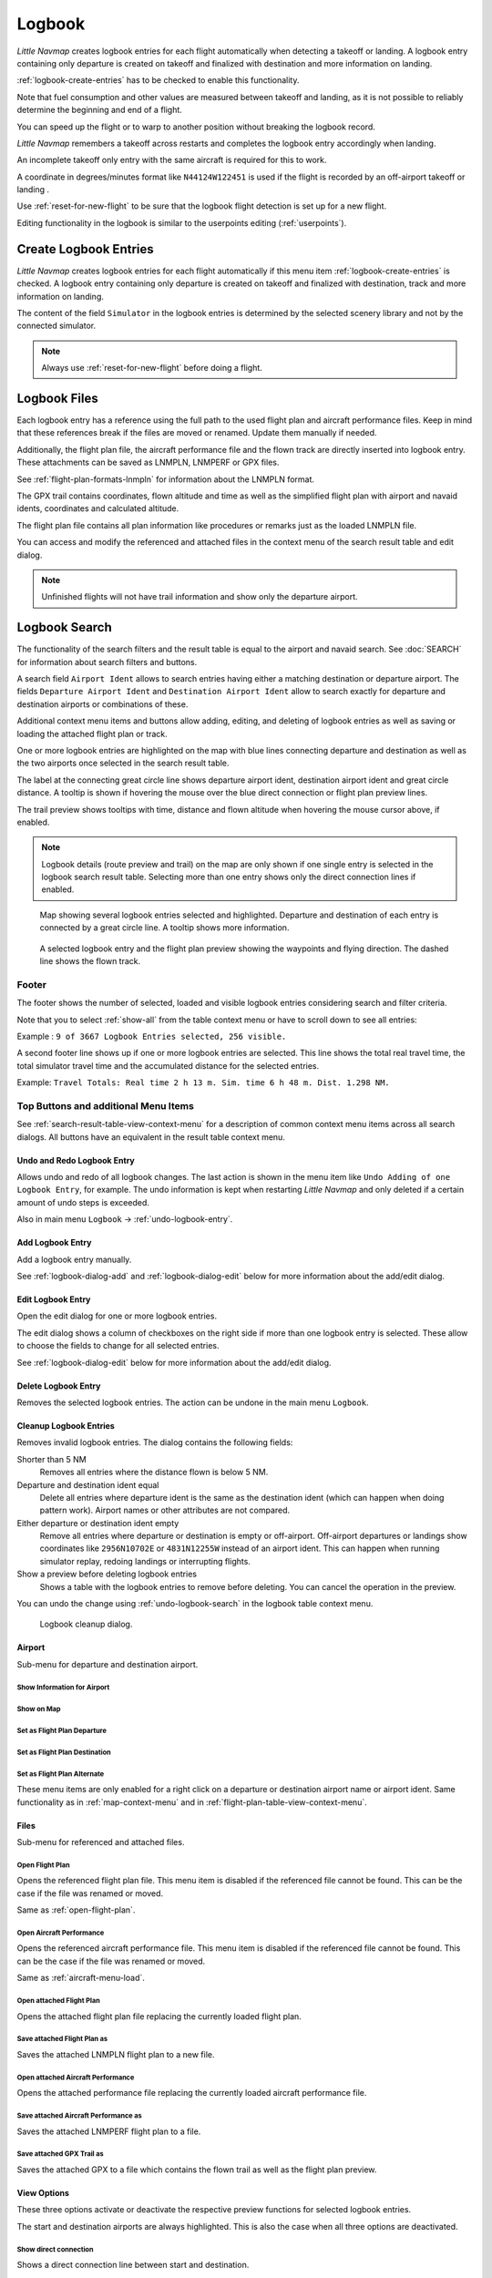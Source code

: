 Logbook
-------

*Little Navmap* creates logbook entries for each flight automatically
when detecting a takeoff or landing. A logbook entry containing only
departure is created on takeoff and finalized with destination and more
information on landing.

:ref:`logbook-create-entries` has to be checked to enable this functionality.

Note that fuel consumption and other values are measured between takeoff and landing, as it is not possible to reliably determine the beginning and end of a flight.

You can speed up the flight or to warp to another position without breaking the logbook record.

*Little Navmap* remembers a takeoff across restarts and completes the logbook entry accordingly
when landing.

An incomplete takeoff only entry with the same aircraft is required for this to work.

A coordinate in degrees/minutes format like ``N44124W122451`` is used if the flight is recorded by an off-airport takeoff or landing .

Use :ref:`reset-for-new-flight` to be sure that the logbook flight detection is set up for a new flight.

Editing functionality in the logbook is similar to the userpoints editing (:ref:`userpoints`).

.. _logbook-create:

Create Logbook Entries
~~~~~~~~~~~~~~~~~~~~~~~~~~~~~~~~~~~~~

*Little Navmap* creates logbook entries for each flight automatically if
this menu item :ref:`logbook-create-entries` is checked. A logbook entry containing only departure is
created on takeoff and finalized with destination, track and more information on landing.

The content of the field ``Simulator`` in the logbook entries is determined by the
selected scenery library and not by the connected simulator.

.. note::

  Always use :ref:`reset-for-new-flight` before doing a flight.

.. _logbook-files:

Logbook Files
~~~~~~~~~~~~~~~~~~~~~~~~~~~~~~~~~~~~~

Each logbook entry has a reference using the full path to the used flight plan and aircraft
performance files. Keep in mind that these references break if the files are moved or renamed. Update them manually if needed.

Additionally, the flight plan file, the aircraft performance file and the flown track are directly inserted into
logbook entry. These attachments can be saved as LNMPLN, LNMPERF or GPX files.

See :ref:`flight-plan-formats-lnmpln` for information about the LNMPLN format.

The GPX trail contains coordinates, flown altitude and time as well as the simplified flight plan with airport and navaid idents, coordinates and calculated altitude.

The flight plan file contains all plan information like procedures or remarks just as the loaded LNMPLN file.

You can access and modify the referenced and attached files in the context menu of the search result table and edit dialog.

.. note::

  Unfinished flights will not have trail information and show only the departure airport.

.. _logbook-search:

Logbook Search
~~~~~~~~~~~~~~~~~~~~~~~~~~~~~~~~~~~~~

The functionality of the search filters and the result table is equal to
the airport and navaid search. See :doc:`SEARCH` for information about search filters and buttons.

A search field ``Airport Ident`` allows to search entries having either a matching destination or
departure airport. The fields ``Departure Airport Ident`` and ``Destination Airport Ident`` allow to search exactly for departure and destination airports or combinations of these.

Additional context menu items and buttons allow adding, editing, and
deleting of logbook entries as well as saving or loading the attached flight plan or track.

One or more logbook entries are highlighted on the map with blue lines
connecting departure and destination as well as the two airports once
selected in the search result table.

The label at the connecting great circle line shows departure airport
ident, destination airport ident and great circle distance. A tooltip is
shown if hovering the mouse over the blue direct connection or flight plan preview lines.

The trail preview shows tooltips with time, distance and flown altitude when hovering the mouse cursor above, if enabled.

.. note::

  Logbook details (route preview and trail) on the map are only shown if one single entry is selected
  in the logbook search result table. Selecting more than one entry shows only the direct connection lines
  if enabled.

.. figure:: ../images/logbook.jpg

  Map showing several logbook entries selected and
  highlighted. Departure and destination of each entry is connected by a
  great circle line. A tooltip shows more information.

.. figure:: ../images/logbook_preview.jpg

  A selected logbook entry and the flight plan preview showing the waypoints and flying direction.
  The dashed line shows the flown track.

.. _logbook-footer:

Footer
^^^^^^^^^^^^^^^^^^^^^^^^^^^^^^^^^^^^^^^^^^^^^

The footer shows the number of selected, loaded and visible logbook entries considering search and filter criteria.

Note that you to select :ref:`show-all` from the table context menu or have to scroll down to see all entries:

Example : ``9 of 3667 Logbook Entries selected, 256 visible.``

A second footer line shows up if one or more logbook entries are selected.
This line shows the total real travel time, the total simulator travel time and the accumulated distance for the selected entries.

Example: ``Travel Totals: Real time 2 h 13 m. Sim. time 6 h 48 m. Dist. 1.298 NM.``

.. _logbook-top-buttons:

Top Buttons and additional Menu Items
^^^^^^^^^^^^^^^^^^^^^^^^^^^^^^^^^^^^^^^^^^^^^

See :ref:`search-result-table-view-context-menu` for a
description of common context menu items across all search dialogs. All
buttons have an equivalent in the result table context menu.

.. _undo-logbook-search:

|Undo| |Redo| Undo and Redo Logbook Entry
''''''''''''''''''''''''''''''''''''''''''''''''''''''''''''''''''''''''''''''''

Allows undo and redo of all logbook changes. The last action is shown in the menu item like
``Undo Adding of one Logbook Entry``, for example.
The undo information is kept when restarting *Little Navmap* and only deleted if a certain amount of
undo steps is exceeded.

Also in main menu ``Logbook`` -> :ref:`undo-logbook-entry`.

.. _logbook-add:

|Add Logbook Entry| Add Logbook Entry
'''''''''''''''''''''''''''''''''''''''''''''''''''''''''''''''''''''''

Add a logbook entry manually.

See :ref:`logbook-dialog-add` and :ref:`logbook-dialog-edit`
below for more information about the add/edit dialog.

.. _logbook-edit:

|Edit Logbook Entry| Edit Logbook Entry
'''''''''''''''''''''''''''''''''''''''''''''''''''''''''''''''''''''''

Open the edit dialog for one or more logbook entries.

The edit dialog shows a column of checkboxes on the right side if more
than one logbook entry is selected. These allow to choose the fields to
change for all selected entries.

See :ref:`logbook-dialog-edit` below for more information about the
add/edit dialog.

.. _logbook-delete:

|Delete Logbook Entry| Delete Logbook Entry
'''''''''''''''''''''''''''''''''''''''''''''''''''''''''''''''''''''''

Removes the selected logbook entries. The action can be undone in the main menu ``Logbook``.

.. _logbook-cleanup:

Cleanup Logbook Entries
'''''''''''''''''''''''''''''''''''''''''''''''''''''''''''''''''''''''

Removes invalid logbook entries. The dialog contains the following fields:


Shorter than 5 NM
  Removes all entries where the distance flown is below 5 NM.

Departure and destination ident equal
  Delete all entries where departure ident is the same as the destination ident (which can happen when doing pattern work).
  Airport names or other attributes are not compared.

Either departure or destination ident empty
  Remove all entries where departure or destination is empty or
  off-airport. Off-airport departures or landings show coordinates like ``2956N10702E`` or ``4831N12255W`` instead of an airport ident.
  This can happen when running simulator replay, redoing landings or interrupting flights.

Show a preview before deleting logbook entries
  Shows a table with the logbook entries to remove before deleting. You can cancel the operation in the preview.

You can undo the change using :ref:`undo-logbook-search` in the logbook table context menu.

.. figure:: ../images/logbook_cleanup.jpg

  Logbook cleanup dialog.

Airport
'''''''''''''''''''''''''''''''''''''''''''''''''''''''''''''''''''''''

Sub-menu for departure and destination airport.

|Show Information| Show Information for Airport
"""""""""""""""""""""""""""""""""""""""""""""""""""""""""""""

|Show on Map| Show on Map
"""""""""""""""""""""""""""""""""""""""""""""""""""""""""""""

|Set as Flight Plan Departure| Set as Flight Plan Departure
"""""""""""""""""""""""""""""""""""""""""""""""""""""""""""""

|Set as Flight Plan Destination| Set as Flight Plan Destination
""""""""""""""""""""""""""""""""""""""""""""""""""""""""""""""""""""""

|Set as Flight Plan Alternate| Set as Flight Plan Alternate
"""""""""""""""""""""""""""""""""""""""""""""""""""""""""""""

These menu items are only enabled for a right click on a departure or destination airport name or airport ident.
Same functionality as in :ref:`map-context-menu` and in :ref:`flight-plan-table-view-context-menu`.


Files
'''''''''''''''''''''''''''''''''''''''''''''''''''''''''''''''''''''''

Sub-menu for referenced and attached files.

|Open Flight Plan| Open Flight Plan
"""""""""""""""""""""""""""""""""""""""""""""

Opens the referenced flight plan file.
This menu item is disabled if the referenced file cannot be found.
This can be the case if the file was renamed or moved.

Same as :ref:`open-flight-plan`.

|Open Aircraft Performance| Open Aircraft Performance
""""""""""""""""""""""""""""""""""""""""""""""""""""""""""""

Opens the referenced aircraft performance file.
This menu item is disabled if the referenced file cannot be found.
This can be the case if the file was renamed or moved.

Same as :ref:`aircraft-menu-load`.

Open attached Flight Plan
"""""""""""""""""""""""""""""""""

Opens the attached flight plan file replacing the currently loaded flight plan.

Save attached Flight Plan as
"""""""""""""""""""""""""""""""""

Saves the attached LNMPLN flight plan to a new file.

Open attached Aircraft Performance
""""""""""""""""""""""""""""""""""""

Opens the attached performance file replacing the currently loaded aircraft performance file.

Save attached Aircraft Performance as
""""""""""""""""""""""""""""""""""""""""""""

Saves the attached LNMPERF flight plan to a file.

.. _logbook-menu-save-gpx:

Save attached GPX Trail as
""""""""""""""""""""""""""""""""""""""""""""

Saves the attached GPX to a file which contains the flown trail as well as the flight plan preview.

View Options
'''''''''''''''''''''''''''''''''''''''''''''''''''''''''''''''''''''''

These three options activate or deactivate the respective preview functions for selected logbook entries.

The start and destination airports are always highlighted. This is also the case when all three options are deactivated.

Show direct connection
"""""""""""""""""""""""""""""""""

Shows a direct connection line between start and destination.

Displayed for one or more selected logbook entries.

Show flight plan preview
"""""""""""""""""""""""""""""""""

Shows a simplified preview of the flight plan used.

This is only shown when a single logbook entry is selected.

Show aircraft trail
"""""""""""""""""""""""""""""""""

Shows the flight path.

This is only shown if a single logbook entry is selected.



.. _logbook-dialog-add:

Add Logbook Entry
~~~~~~~~~~~~~~~~~~~~~~~~

This dialog window is used to create a new log entry manually. The dialog layout and
functionality is the same as for editing logbook entries. The button
``Reset`` clears all fields.

.. _logbook-dialog-edit:

Edit Logbook Entry
~~~~~~~~~~~~~~~~~~~~~~~~~

The dialogs for editing and adding are equal and contain three tabs.

Most fields have a tooltip explaining the meaning, are optional and can
be freely edited.

The button ``Reset`` undoes all manual changes and reverts all fields
back to the original state.

Tab Logbook Entry
^^^^^^^^^^^^^^^^^^

Additional notes about some fields on this page:

- ``Departure`` and ``Destination``: These are automatically resolved to an airport. Coordinates (not shown and not editable) are assigned
  to the departure or destination airport if found. The dialog will show the airport name and elevation if the airport ident can be
  resolved. Otherwise an error message is shown.
- ``Date and Time in Simulator UTC``: Time set in the simulator on takeoff or touchdown. Always UTC.
- ``Real local Time``: Real world time on takeoff or touchdown. Stored in your local time.
- ``Route Description``: :doc:`ROUTEDESCR` extracted from the flight plan.
- ``Flight plan file`` and ``Aircraft performance file``: Used flight plan and performance files. These are only references which will turn
  invalid if the files are moved or renamed. Update manually if needed.

Tab Fuel and Weight
^^^^^^^^^^^^^^^^^^^^

Block fuel and trip fuel are extracted from :ref:`fuel-report`.

Used fuel is the fuel consumption between takeoff and touchdown.

Tab Remarks
^^^^^^^^^^^^^^^^^^^^^^^^^^^^

Free text input field which is also shown in the tooltip and the information window on tab ``Logbook``.

See :doc:`REMARKS` for more information about using web links in this field.

Edit a single Logbook Entry
^^^^^^^^^^^^^^^^^^^^^^^^^^^^

.. figure:: ../images/logbook_edit.jpg
  :scale: 50%

  Editing a logbook entry. *Click image to enlarge.*

Edit multiple Logbook Entries
^^^^^^^^^^^^^^^^^^^^^^^^^^^^^^^

If more than one logbook entry was selected for editing, the edit dialog
shows a column of checkboxes on the right side of available fields. Not
all fields are available for bulk edit.

If checked, the field to the left is unlocked and any text entered will
be assigned to the respective field in all selected logbook entry.
Deselected fields will not be altered for any of the selected entries.

In combination with the search function, this allows for bulk changes
like fixing an invalid aircraft type for more than one entry.

.. figure:: ../images/logbook_bulk_edit.jpg
  :scale: 50%

  Editing more than one logbook entry. Three fields are to be changed for the selected entries. *Click image to enlarge.*

.. _statistics:

Logbook Statistics
~~~~~~~~~~~~~~~~~~~~~~~~~

This dialog shows two tabs:

#. ``Overview`` contains a general report which can be copied as formatted text to the clipboard.
#. ``Grouped Queries`` has a button on top which shows different reports
   in the table below. The content of the table can be copied as CSV to the clipboard.

Some simulators report a wrong departure and arrival time in rare cases which can result in negative
flying time for some flights.

The logbook statistics ignore these invalid simulator time intervals.

Correct the simulator departure or arrival time manually if you find such cases.

You can click on the top table header to sort the related column in ascending or descending order.

Scroll down in the table to load more values.

.. figure:: ../images/logbook_stats.jpg
  :scale: 50%

  Overview tab of logbook statistics dialog. *Click image to enlarge.*

.. _import-export:

Import and Export
~~~~~~~~~~~~~~~~~

The full logbook or selected logbook entries can be imported and exported to a CSV (comma separated
value) text file which can be loaded in *LibreOffice Calc* or *Microsoft Excel*. All data can be
exported and imported which allows to use this function for backup purposes.

Export and import can be done by using the menu items :ref:`logbook-import-csv` and
:ref:`logbook-export-csv`.

See chapter :ref:`logbook-csv` below for more information on the format.

.. _import-xplane:

X-Plane Import
~~~~~~~~~~~~~~

Imports the X-Plane logbook file
``.../X-Plane 11/Output/logbooks/X-Plane Pilot.txt`` into the *Little
Navmap* logbook database. Note that the X-Plane logbook format is
limited and does not provide enough information to fill all *Little
Navmap* logbook fields.

The imported logbook entries get remarks  containing
``Imported from X-Plane logbook X-Plane Pilot.txt`` which allows to
search for the imported entries. Use a pattern like
``*Imported from X-Plane logbook X-Plane Pilot.txt*`` in the description
search field to look for all imported entries.

**Available information in the X-Plane logbook:**

#. Date of flight
#. Departure airport
#. Destination airport
#. Number of landings - added to description.
#. Duration of flight
#. Time spent flying cross-country, in IFR conditions and at night - added to description.
#. Aircraft tail number
#. Aircraft type

**X-Plane logbook example:**

.. code-block:: none

  I
  1 Version
  2 190917    EDDN    ESNZ   4   0.8   0.0   0.0   0.0  C-STUB  727-100
  2 190917    ESNZ    ESNZ   0   0.1   0.0   0.0   0.0  C-STUB  727-100
  2 190920    LSZR    LSZR   0   0.2   0.0   0.0   0.0    SF34

.. _logbook-data-format:

Database Backup Files
~~~~~~~~~~~~~~~~~~~~~

*Little Navmap* creates a full database backup on every start since undo
functionality is not available for logbook entries.

You can also use the CSV export to create backups manually since CSV
allows to export the full dataset.

See Files - :ref:`files-logbook` for information about database backup
files.

.. _logbook-csv:

CSV Data Format
~~~~~~~~~~~~~~~

English number format (dot ``.`` as decimal separator) is used in import
and export to allow exchange of files on computers with different
language and locale settings.

*Little Navmap* uses `UTF-8 <https://en.wikipedia.org/wiki/UTF-8>`__
encoding when reading and writing files. This is only relevant if you
use special characters like umlauts, accents or others. Otherwise
encoding does not matter.

If an application fails to load a CSV file exported by *Little Navmap*,
use `LibreOffice Calc <https://www.libreoffice.org>`__, *Microsoft
Excel* or any other spreadsheet software capable of reading and writing
CSV files to adapt the exported file to the format expected by that
application.

See `Comma-separated values <https://en.wikipedia.org/wiki/Comma-separated_values>`__ in the
Wikipedia for detailed information on the format.

Altitudes are always feet and distances are always nautical miles in the
exported CSV.

The first line of the CSV contains the field names if chosen for export.

+-----------------------------------+-----------------------------------+
| Field name                        | Description                       |
+===================================+===================================+
| Aircraft Name                     | Free name like ``Cessna 172``     |
+-----------------------------------+-----------------------------------+
| Aircraft Type                     | ICAO type descriptor like         |
|                                   | ``B732``                          |
+-----------------------------------+-----------------------------------+
| Aircraft Registration             | e.g. ``N12345``                   |
+-----------------------------------+-----------------------------------+
| Flightplan Number                 | Flight number if available        |
+-----------------------------------+-----------------------------------+
| Flightplan Cruise Altitude        | Flight plan cruise altitude in    |
|                                   | feet                              |
+-----------------------------------+-----------------------------------+
| Flightplan File                   | Full path to flight plan file     |
+-----------------------------------+-----------------------------------+
| Performance File                  | Full path to performance file     |
+-----------------------------------+-----------------------------------+
| Block Fuel                        | From aircraft performance - lbs   |
+-----------------------------------+-----------------------------------+
| Trip Fuel                         | As above                          |
+-----------------------------------+-----------------------------------+
| Used Fuel                         | As above                          |
+-----------------------------------+-----------------------------------+
| Is Jetfuel                        | Calculated from aircraft fuel,    |
|                                   | ``1`` is jet fuel                 |
+-----------------------------------+-----------------------------------+
| Grossweight                       | Weight at takeoff, lbs            |
+-----------------------------------+-----------------------------------+
| Distance                          | Flight plan distance in NM        |
+-----------------------------------+-----------------------------------+
| Distance Flown                    | Actual flown distance in NM       |
+-----------------------------------+-----------------------------------+
| Departure Ident                   | Airport ident                     |
+-----------------------------------+-----------------------------------+
| Departure Name                    | Airport name                      |
+-----------------------------------+-----------------------------------+
| Departure Runway                  | Runway if available               |
+-----------------------------------+-----------------------------------+
| Departure Lonx                    | Coordinates if available and      |
|                                   | airport resolves                  |
+-----------------------------------+-----------------------------------+
| Departure Laty                    | As above                          |
+-----------------------------------+-----------------------------------+
| Departure Alt                     | Elevation in ft                   |
+-----------------------------------+-----------------------------------+
| Departure Time                    | Real world departure time in      |
|                                   | local time                        |
+-----------------------------------+-----------------------------------+
| Departure Time Sim                | Simulator departure time in UTC   |
+-----------------------------------+-----------------------------------+
| Destination Ident                 | Same as above for destination     |
+-----------------------------------+-----------------------------------+
| Destination Name                  | As departure                      |
+-----------------------------------+-----------------------------------+
| Destination Runway                | As departure                      |
+-----------------------------------+-----------------------------------+
| Destination Lonx                  | As departure                      |
+-----------------------------------+-----------------------------------+
| Destination Laty                  | As departure                      |
+-----------------------------------+-----------------------------------+
| Destination Alt                   | As departure                      |
+-----------------------------------+-----------------------------------+
| Destination Time                  | As departure                      |
+-----------------------------------+-----------------------------------+
| Destination Time Sim              | As departure                      |
+-----------------------------------+-----------------------------------+
| Route string                      | ICAO route description            |
+-----------------------------------+-----------------------------------+
| Simulator                         | ``X-Plane 11``, ``Prepar3D v4``,  |
|                                   | etc.                              |
+-----------------------------------+-----------------------------------+
| Description                       | Free text by user                 |
+-----------------------------------+-----------------------------------+
| Flightplan                        | The flight plan in LNMPLN         |
|                                   | XML format                        |
+-----------------------------------+-----------------------------------+
| Aircraft Perf                     | The aircraft performance in       |
|                                   | LNMPERF XML format                |
+-----------------------------------+-----------------------------------+
| Aircraft Trail                    | The flown trail and flight plan   |
|                                   | preview in GPX format             |
+-----------------------------------+-----------------------------------+


.. |Add Logbook Entry| image:: ../images/icon_logdata_add.png
.. |Edit Logbook Entry| image:: ../images/icon_logdata_edit.png
.. |Delete Logbook Entry| image:: ../images/icon_logdata_delete.png
.. |Open Flight Plan| image:: ../images/icon_fileopen.png
.. |Open Aircraft Performance| image:: ../images/icon_aircraftperfload.png
.. |Reset Search| image:: ../images/icon_clear.png
.. |Clear Selection| image:: ../images/icon_clearselection.png
.. |Help| image:: ../images/icon_help.png
.. |Menu Button| image:: ../images/icon_menubutton.png

.. |Show Information| image:: ../images/icon_globals.png
.. |Show on Map| image:: ../images/icon_showonmap.png
.. |Set as Flight Plan Alternate| image:: ../images/icon_airportroutealt.png
.. |Set as Flight Plan Departure| image:: ../images/icon_airportroutedest.png
.. |Set as Flight Plan Destination| image:: ../images/icon_airportroutestart.png
.. |Undo| image:: ../images/icon_undo.png
.. |Redo| image:: ../images/icon_redo.png


